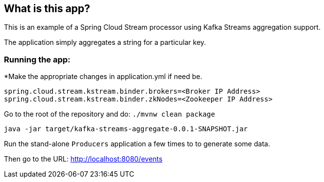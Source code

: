 == What is this app?

This is an example of a Spring Cloud Stream processor using Kafka Streams aggregation support.

The application simply aggregates a string for a particular key.

=== Running the app:

*Make the appropriate changes in application.yml if need be.

`spring.cloud.stream.kstream.binder.brokers=<Broker IP Address>` +
`spring.cloud.stream.kstream.binder.zkNodes=<Zookeeper IP Address>`

Go to the root of the repository and do: `./mvnw clean package`

`java -jar target/kafka-streams-aggregate-0.0.1-SNAPSHOT.jar`

Run the stand-alone `Producers` application a few times to to generate some data.

Then go to the URL: http://localhost:8080/events

